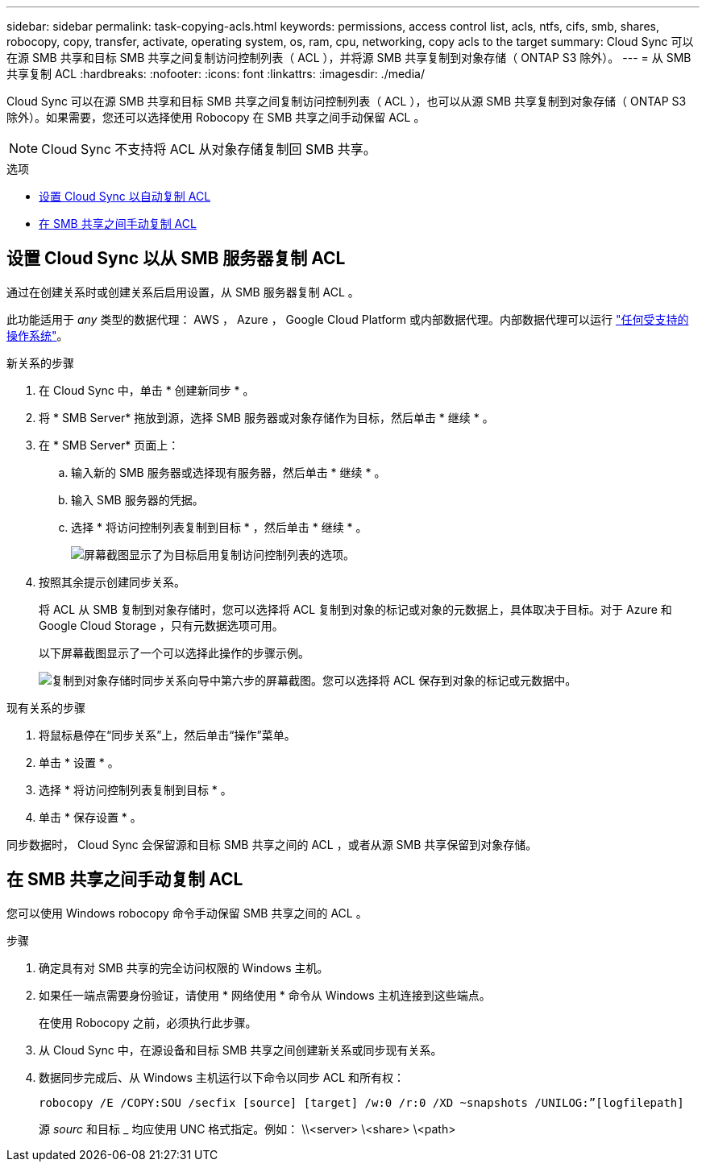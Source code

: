 ---
sidebar: sidebar 
permalink: task-copying-acls.html 
keywords: permissions, access control list, acls, ntfs, cifs, smb, shares, robocopy, copy, transfer, activate, operating system, os, ram, cpu, networking, copy acls to the target 
summary: Cloud Sync 可以在源 SMB 共享和目标 SMB 共享之间复制访问控制列表（ ACL ），并将源 SMB 共享复制到对象存储（ ONTAP S3 除外）。 
---
= 从 SMB 共享复制 ACL
:hardbreaks:
:nofooter: 
:icons: font
:linkattrs: 
:imagesdir: ./media/


[role="lead"]
Cloud Sync 可以在源 SMB 共享和目标 SMB 共享之间复制访问控制列表（ ACL ），也可以从源 SMB 共享复制到对象存储（ ONTAP S3 除外）。如果需要，您还可以选择使用 Robocopy 在 SMB 共享之间手动保留 ACL 。


NOTE: Cloud Sync 不支持将 ACL 从对象存储复制回 SMB 共享。

.选项
* <<Setting up Cloud Sync to copy ACLs from an SMB server,设置 Cloud Sync 以自动复制 ACL>>
* <<Manually copying ACLs between SMB shares,在 SMB 共享之间手动复制 ACL>>




== 设置 Cloud Sync 以从 SMB 服务器复制 ACL

通过在创建关系时或创建关系后启用设置，从 SMB 服务器复制 ACL 。

此功能适用于 _any_ 类型的数据代理： AWS ， Azure ， Google Cloud Platform 或内部数据代理。内部数据代理可以运行 link:task-installing-linux.html["任何受支持的操作系统"]。

.新关系的步骤
. 在 Cloud Sync 中，单击 * 创建新同步 * 。
. 将 * SMB Server* 拖放到源，选择 SMB 服务器或对象存储作为目标，然后单击 * 继续 * 。
. 在 * SMB Server* 页面上：
+
.. 输入新的 SMB 服务器或选择现有服务器，然后单击 * 继续 * 。
.. 输入 SMB 服务器的凭据。
.. 选择 * 将访问控制列表复制到目标 * ，然后单击 * 继续 * 。
+
image:screenshot_acl_support.gif["屏幕截图显示了为目标启用复制访问控制列表的选项。"]



. 按照其余提示创建同步关系。
+
将 ACL 从 SMB 复制到对象存储时，您可以选择将 ACL 复制到对象的标记或对象的元数据上，具体取决于目标。对于 Azure 和 Google Cloud Storage ，只有元数据选项可用。

+
以下屏幕截图显示了一个可以选择此操作的步骤示例。

+
image:screenshot-sync-tags-metadata.png["复制到对象存储时同步关系向导中第六步的屏幕截图。您可以选择将 ACL 保存到对象的标记或元数据中。"]



.现有关系的步骤
. 将鼠标悬停在“同步关系”上，然后单击“操作”菜单。
. 单击 * 设置 * 。
. 选择 * 将访问控制列表复制到目标 * 。
. 单击 * 保存设置 * 。


同步数据时， Cloud Sync 会保留源和目标 SMB 共享之间的 ACL ，或者从源 SMB 共享保留到对象存储。



== 在 SMB 共享之间手动复制 ACL

您可以使用 Windows robocopy 命令手动保留 SMB 共享之间的 ACL 。

.步骤
. 确定具有对 SMB 共享的完全访问权限的 Windows 主机。
. 如果任一端点需要身份验证，请使用 * 网络使用 * 命令从 Windows 主机连接到这些端点。
+
在使用 Robocopy 之前，必须执行此步骤。

. 从 Cloud Sync 中，在源设备和目标 SMB 共享之间创建新关系或同步现有关系。
. 数据同步完成后、从 Windows 主机运行以下命令以同步 ACL 和所有权：
+
 robocopy /E /COPY:SOU /secfix [source] [target] /w:0 /r:0 /XD ~snapshots /UNILOG:”[logfilepath]
+
源 _sourc_ 和目标 _ 均应使用 UNC 格式指定。例如： \\<server> \<share> \<path>


